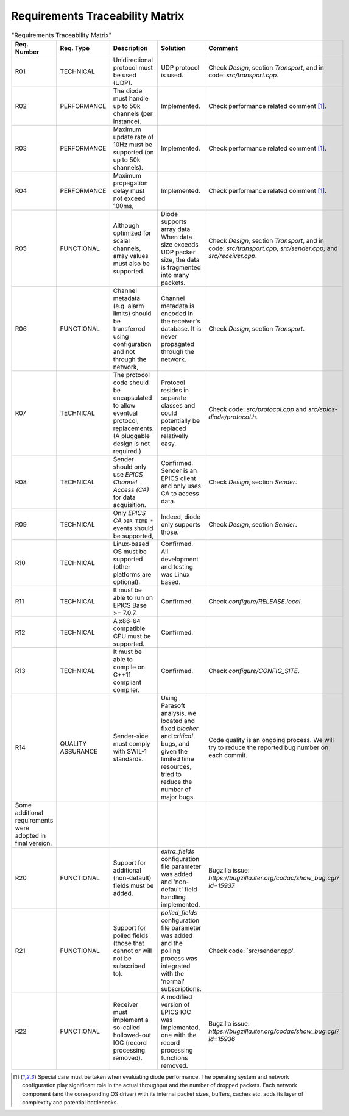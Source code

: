 Requirements Traceability Matrix
================================

.. tabularcolumns:: |p{2cm}|p{3cm}|p{5cm}|p{5cm}|p{5cm}|

.. csv-table:: "Requirements Traceability Matrix"
    :class: longtable
    :widths: 1 3 6 6 6
    :header: "Req. Number", "Req. Type", "Description", "Solution", "Comment"

    "R01",  "TECHNICAL",        "Unidirectional protocol must be used (UDP).", "UDP protocol is used.", "Check `Design`, section `Transport`, and in code: `src/transport.cpp`."
    "R02",  "PERFORMANCE",      "The diode must handle up  to 50k channels (per instance).", "Implemented.", "Check performance related comment [1]_."
    "R03",  "PERFORMANCE",      "Maximum update rate of 10Hz must be supported (on up to 50k channels).", "Implemented.", "Check performance related comment [1]_."
    "R04",  "PERFORMANCE",      "Maximum propagation delay  must not exceed 100ms,", "Implemented.", "Check performance related comment [1]_."
    "R05",  "FUNCTIONAL",       "Although optimized for scalar channels, array values must also be supported.", "Diode supports array data. When data size exceeds UDP packer size, the data is fragmented into many packets.", "Check `Design`, section `Transport`, and in code: `src/transport.cpp`, `src/sender.cpp`, and `src/receiver.cpp`."
    "R06",  "FUNCTIONAL",       "Channel metadata (e.g. alarm limits) should be transferred using  configuration and not through the network,", "Channel metadata is encoded in the receiver's database. It is never propagated through the network.", "Check `Design`, section `Transport`."
    "R07",  "TECHNICAL",        "The protocol code should be encapsulated to allow eventual protocol, replacements. (A pluggable design is not required.)", "Protocol resides in separate classes and could potentially be replaced relativelly easy.", "Check code: `src/protocol.cpp` and `src/epics-diode/protocol.h`."
    "R08",  "TECHNICAL",        "Sender should only use `EPICS Channel Access (CA)` for data acquisition.", "Confirmed. Sender is an EPICS client and only uses CA to access data.", "Check `Design`, section `Sender`."
    "R09",  "TECHNICAL",        "Only `EPICS CA` ``DBR_TIME_*`` events should be supported,", "Indeed, diode only supports those.", "Check `Design`, section `Sender`."
    "R10",  "TECHNICAL",        "Linux-based OS must be supported (other platforms are optional).", "Confirmed. All development and testing was Linux based.", ""
    "R11",  "TECHNICAL",        "It must be able to run on EPICS Base >= 7.0.7.", "Confirmed.", "Check `configure/RELEASE.local`."
    "R12",  "TECHNICAL",        "A x86-64 compatible CPU must be supported.", "Confirmed.", ""
    "R13",  "TECHNICAL",        "It must be able to compile on C++11 compliant compiler.", "Confirmed.", "Check `configure/CONFIG_SITE`."
    "R14",  "QUALITY ASSURANCE","Sender-side must comply with SWIL-1 standards.", "Using Parasoft analysis, we located and fixed `blocker` and `critical` bugs, and given the limited time resources, tried to reduce the number of major bugs.", "Code quality is an ongoing process. We will try to reduce the reported bug number on each commit."
    "Some additional requirements were adopted in final version."
    "R20",  "FUNCTIONAL",       "Support for additional (non-default) fields must be added.", "`extra_fields` configuration file parameter was added and 'non-default' field handling implemented.", "Bugzilla issue: `https://bugzilla.iter.org/codac/show_bug.cgi?id=15937`"
    "R21",  "FUNCTIONAL",       "Support for polled fields (those that cannot or will not be subscribed  to).", "`polled_fields` configuration file parameter was added and the polling process was integrated with the 'normal' subscriptions.", "Check code: `src/sender.cpp'."
    "R22",  "FUNCTIONAL",       "Receiver must implement a so-called hollowed-out IOC (record processing removed).", "A modified version of EPICS IOC was implemented, one with the record processing functions removed.", "Bugzilla issue: `https://bugzilla.iter.org/codac/show_bug.cgi?id=15936`"


.. [1] Special care must be taken when evaluating diode performance. The operating system and network configuration play significant role in the actual throughput and the number of
   dropped packets. Each network component (and the coresponding OS driver) with its internal packet sizes, buffers, caches etc. adds its layer of complextity and potential
   bottlenecks.

